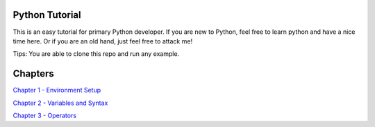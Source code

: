 Python Tutorial
===============

This is an easy tutorial for primary Python developer. If you are new to
Python, feel free to learn python and have a nice time here. Or if you are an
old hand, just feel free to attack me!

Tips: You are able to clone this repo and run any example.

Chapters
========

`Chapter 1 - Environment Setup`_

`Chapter 2 - Variables and Syntax`_

`Chapter 3 - Operators`_

.. _Chapter 1 - Environment Setup: https://github.com/TnTomato/python-tutorial/tree/master/Chapter1-EnvironmentSetup
.. _Chapter 2 - Variables and Syntax: https://github.com/TnTomato/python-tutorial/tree/master/Chapter2-Variables%26Syntax
.. _Chapter 3 - Operators: https://github.com/TnTomato/python-tutorial/tree/master/Chapter3-Operators